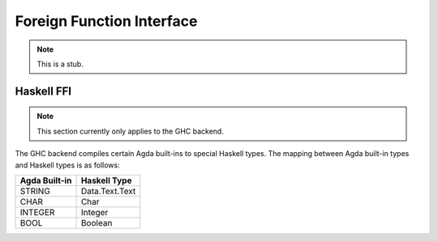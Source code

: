 .. _foreign-function-interface:

**************************
Foreign Function Interface
**************************

.. note::
   This is a stub.

Haskell FFI
===========

.. note::
   This section currently only applies
   to the GHC backend.

The GHC backend compiles certain Agda built-ins to special Haskell
types. The mapping between Agda built-in types and Haskell types
is as follows:

+---------------+-------------------+
| Agda Built-in | Haskell Type      |
+===============+===================+
| STRING        | Data.Text.Text    |
+---------------+-------------------+
| CHAR          | Char              |
+---------------+-------------------+
| INTEGER       | Integer           |
+---------------+-------------------+
| BOOL          | Boolean           |
+---------------+-------------------+
